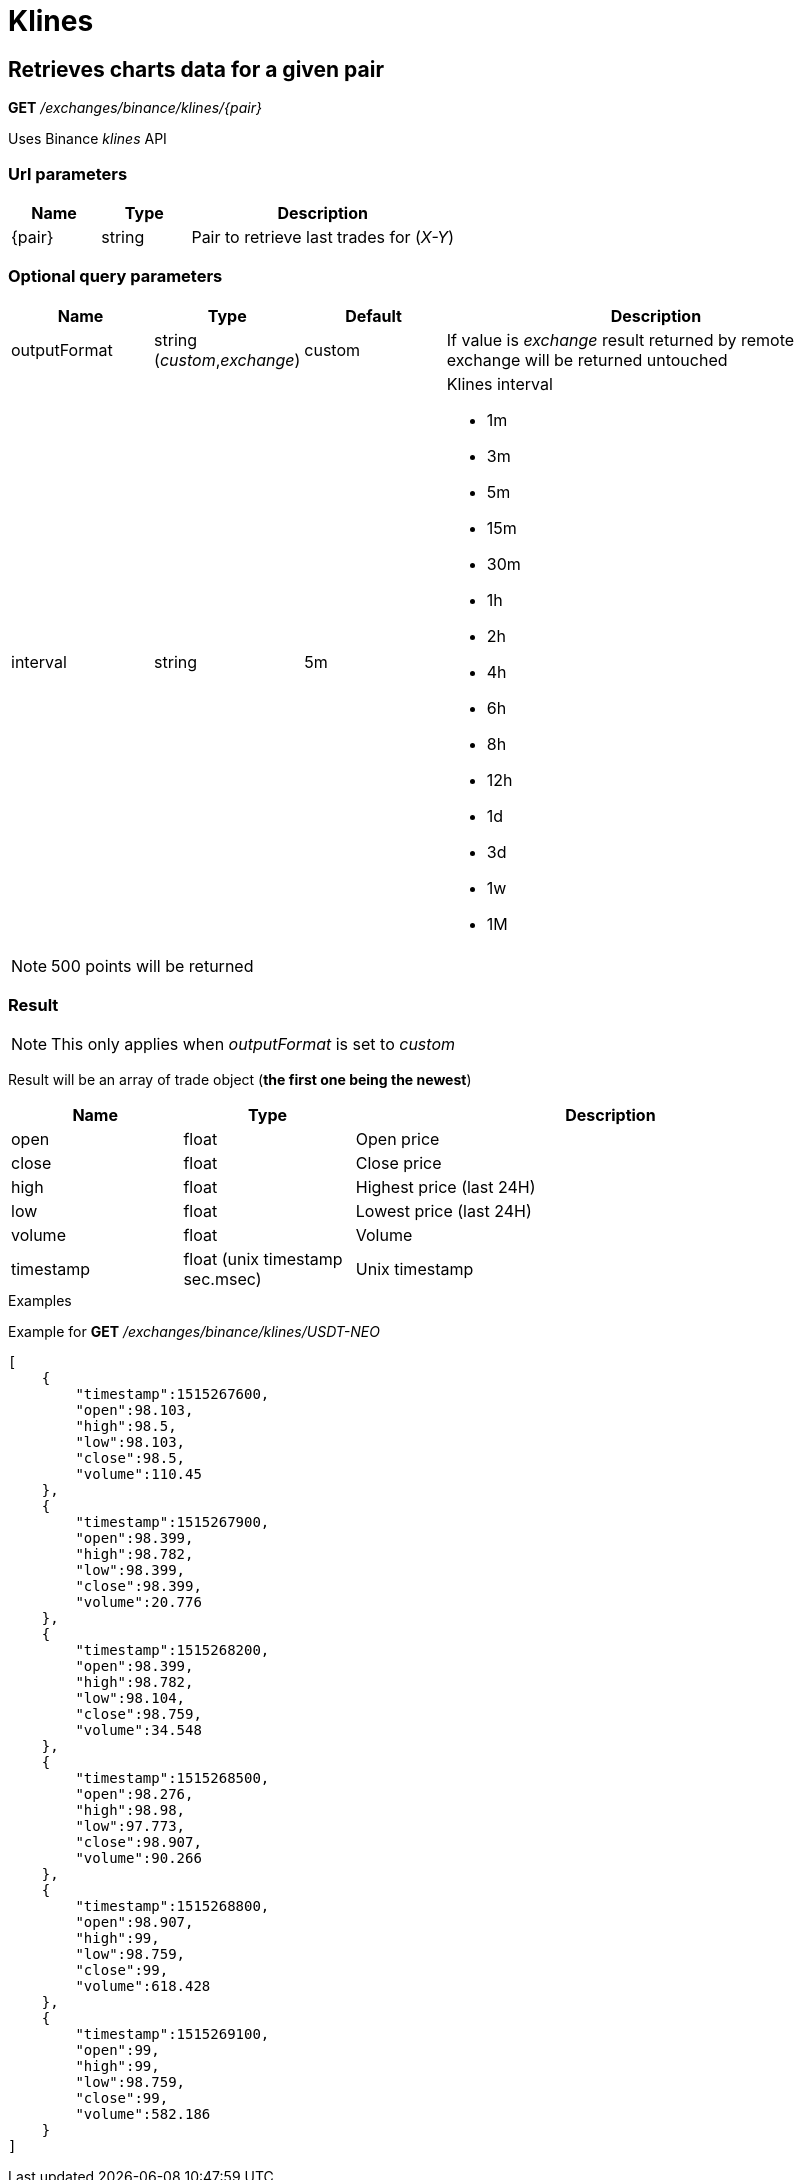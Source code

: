 = Klines

== Retrieves charts data for a given pair

*GET* _/exchanges/binance/klines/{pair}_

Uses Binance _klines_ API

=== Url parameters

[cols="1,1a,3a", options="header"]
|===

|Name
|Type
|Description

|{pair}
|string
|Pair to retrieve last trades for (_X-Y_)

|===

=== Optional query parameters

[cols="1,1a,1a,3a", options="header"]
|===

|Name
|Type
|Default
|Description

|outputFormat
|string (_custom_,_exchange_)
|custom
|If value is _exchange_ result returned by remote exchange will be returned untouched

|interval
|string
|5m
|Klines interval

* 1m
* 3m
* 5m
* 15m
* 30m
* 1h
* 2h
* 4h
* 6h
* 8h
* 12h
* 1d
* 3d
* 1w
* 1M

|===

[NOTE]
====
500 points will be returned
====

=== Result

[NOTE]
====
This only applies when _outputFormat_ is set to _custom_
====

Result will be an array of trade object (*the first one being the newest*)

[cols="1,1a,3a", options="header"]
|===
|Name
|Type
|Description

|open
|float
|Open price

|close
|float
|Close price

|high
|float
|Highest price (last 24H)

|low
|float
|Lowest price (last 24H)

|volume
|float
|Volume

|timestamp
|float (unix timestamp sec.msec)
|Unix timestamp

|===

.Examples

Example for *GET* _/exchanges/binance/klines/USDT-NEO_

[source,json]
----
[
    {
        "timestamp":1515267600,
        "open":98.103,
        "high":98.5,
        "low":98.103,
        "close":98.5,
        "volume":110.45
    },
    {
        "timestamp":1515267900,
        "open":98.399,
        "high":98.782,
        "low":98.399,
        "close":98.399,
        "volume":20.776
    },
    {
        "timestamp":1515268200,
        "open":98.399,
        "high":98.782,
        "low":98.104,
        "close":98.759,
        "volume":34.548
    },
    {
        "timestamp":1515268500,
        "open":98.276,
        "high":98.98,
        "low":97.773,
        "close":98.907,
        "volume":90.266
    },
    {
        "timestamp":1515268800,
        "open":98.907,
        "high":99,
        "low":98.759,
        "close":99,
        "volume":618.428
    },
    {
        "timestamp":1515269100,
        "open":99,
        "high":99,
        "low":98.759,
        "close":99,
        "volume":582.186
    }
]
----
